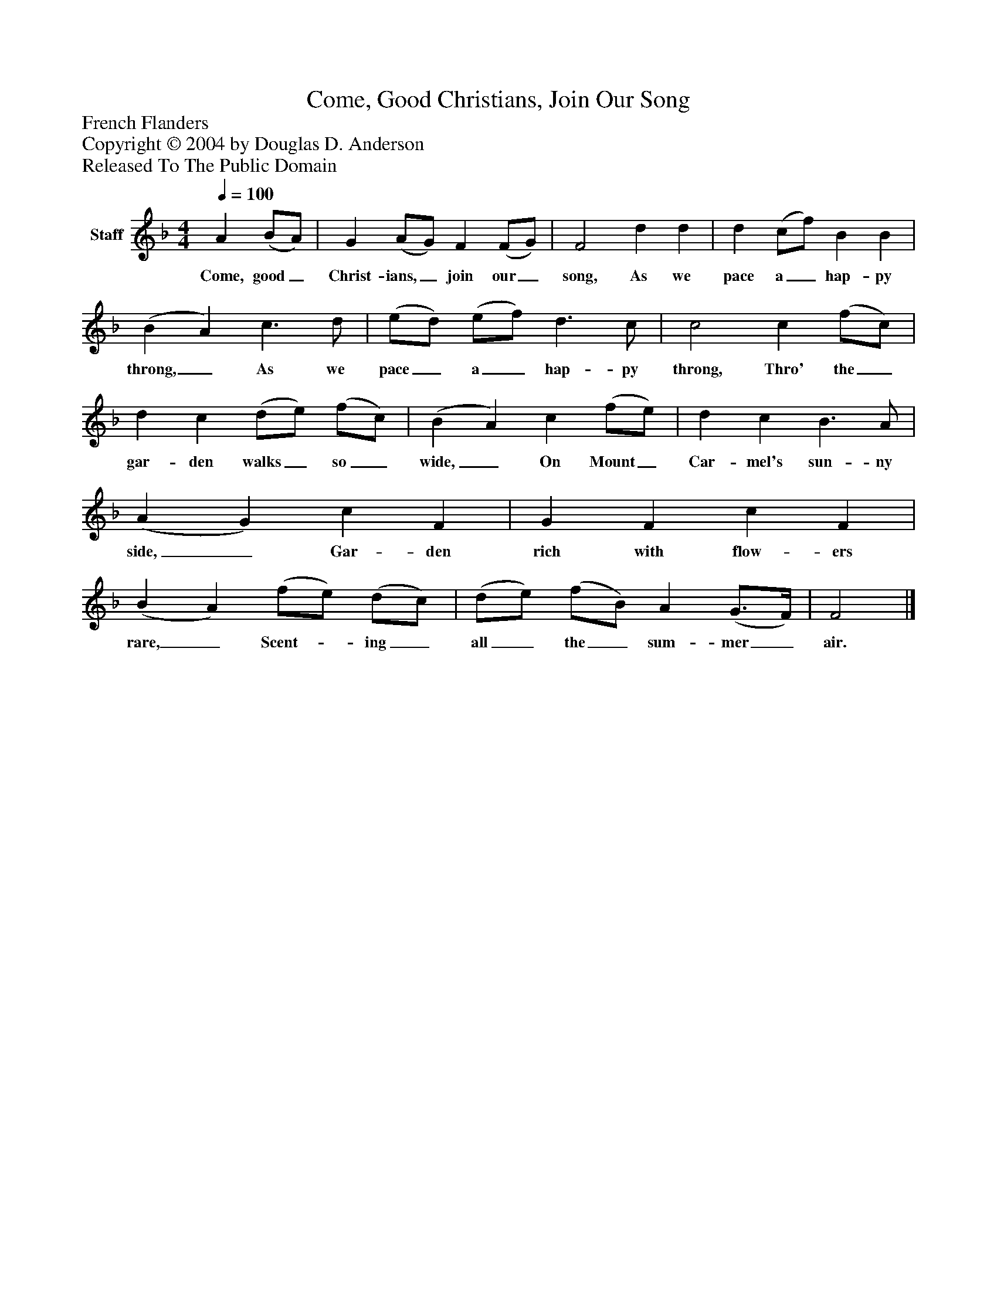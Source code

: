 %%abc-creator mxml2abc 1.4
%%abc-version 2.0
%%continueall true
%%titletrim true
%%titleformat A-1 T C1, Z-1, S-1
X: 0
T: Come, Good Christians, Join Our Song
Z: French Flanders
Z: Copyright © 2004 by Douglas D. Anderson
Z: Released To The Public Domain
L: 1/4
M: 4/4
Q: 1/4=100
V: P1 name="Staff"
%%MIDI program 1 19
K: F
[V: P1]  A (B/A/) | G (A/G/) F (F/G/) | F2 d d | d (c/f/) B B | (B A) c3/ d/ | (e/d/) (e/f/) d3/ c/ | c2 c (f/c/) | d c (d/e/) (f/c/) | (B A) c (f/e/) | d c B3/ A/ | (A G) c F | G F c F | (B A) (f/e/) (d/c/) | (d/e/) (f/B/) A (G3/4F/4) | F2|]
w: Come, good_ Christ- ians,_ join our_ song, As we pace a_ hap- py throng,_ As we pace_ a_ hap- py throng, Thro' the_ gar- den walks_ so_ wide,_ On Mount_ Car- mel's sun- ny side,_ Gar- den rich with flow- ers rare,_ Scent-_ ing_ all_ the_ sum- mer_ air.

